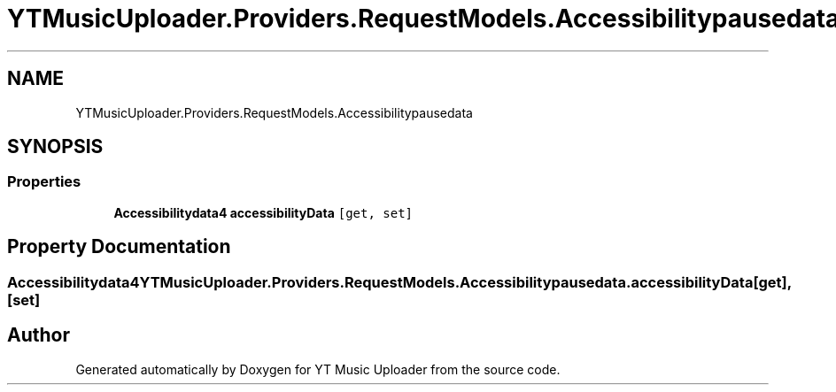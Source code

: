 .TH "YTMusicUploader.Providers.RequestModels.Accessibilitypausedata" 3 "Thu Dec 31 2020" "YT Music Uploader" \" -*- nroff -*-
.ad l
.nh
.SH NAME
YTMusicUploader.Providers.RequestModels.Accessibilitypausedata
.SH SYNOPSIS
.br
.PP
.SS "Properties"

.in +1c
.ti -1c
.RI "\fBAccessibilitydata4\fP \fBaccessibilityData\fP\fC [get, set]\fP"
.br
.in -1c
.SH "Property Documentation"
.PP 
.SS "\fBAccessibilitydata4\fP YTMusicUploader\&.Providers\&.RequestModels\&.Accessibilitypausedata\&.accessibilityData\fC [get]\fP, \fC [set]\fP"


.SH "Author"
.PP 
Generated automatically by Doxygen for YT Music Uploader from the source code\&.
